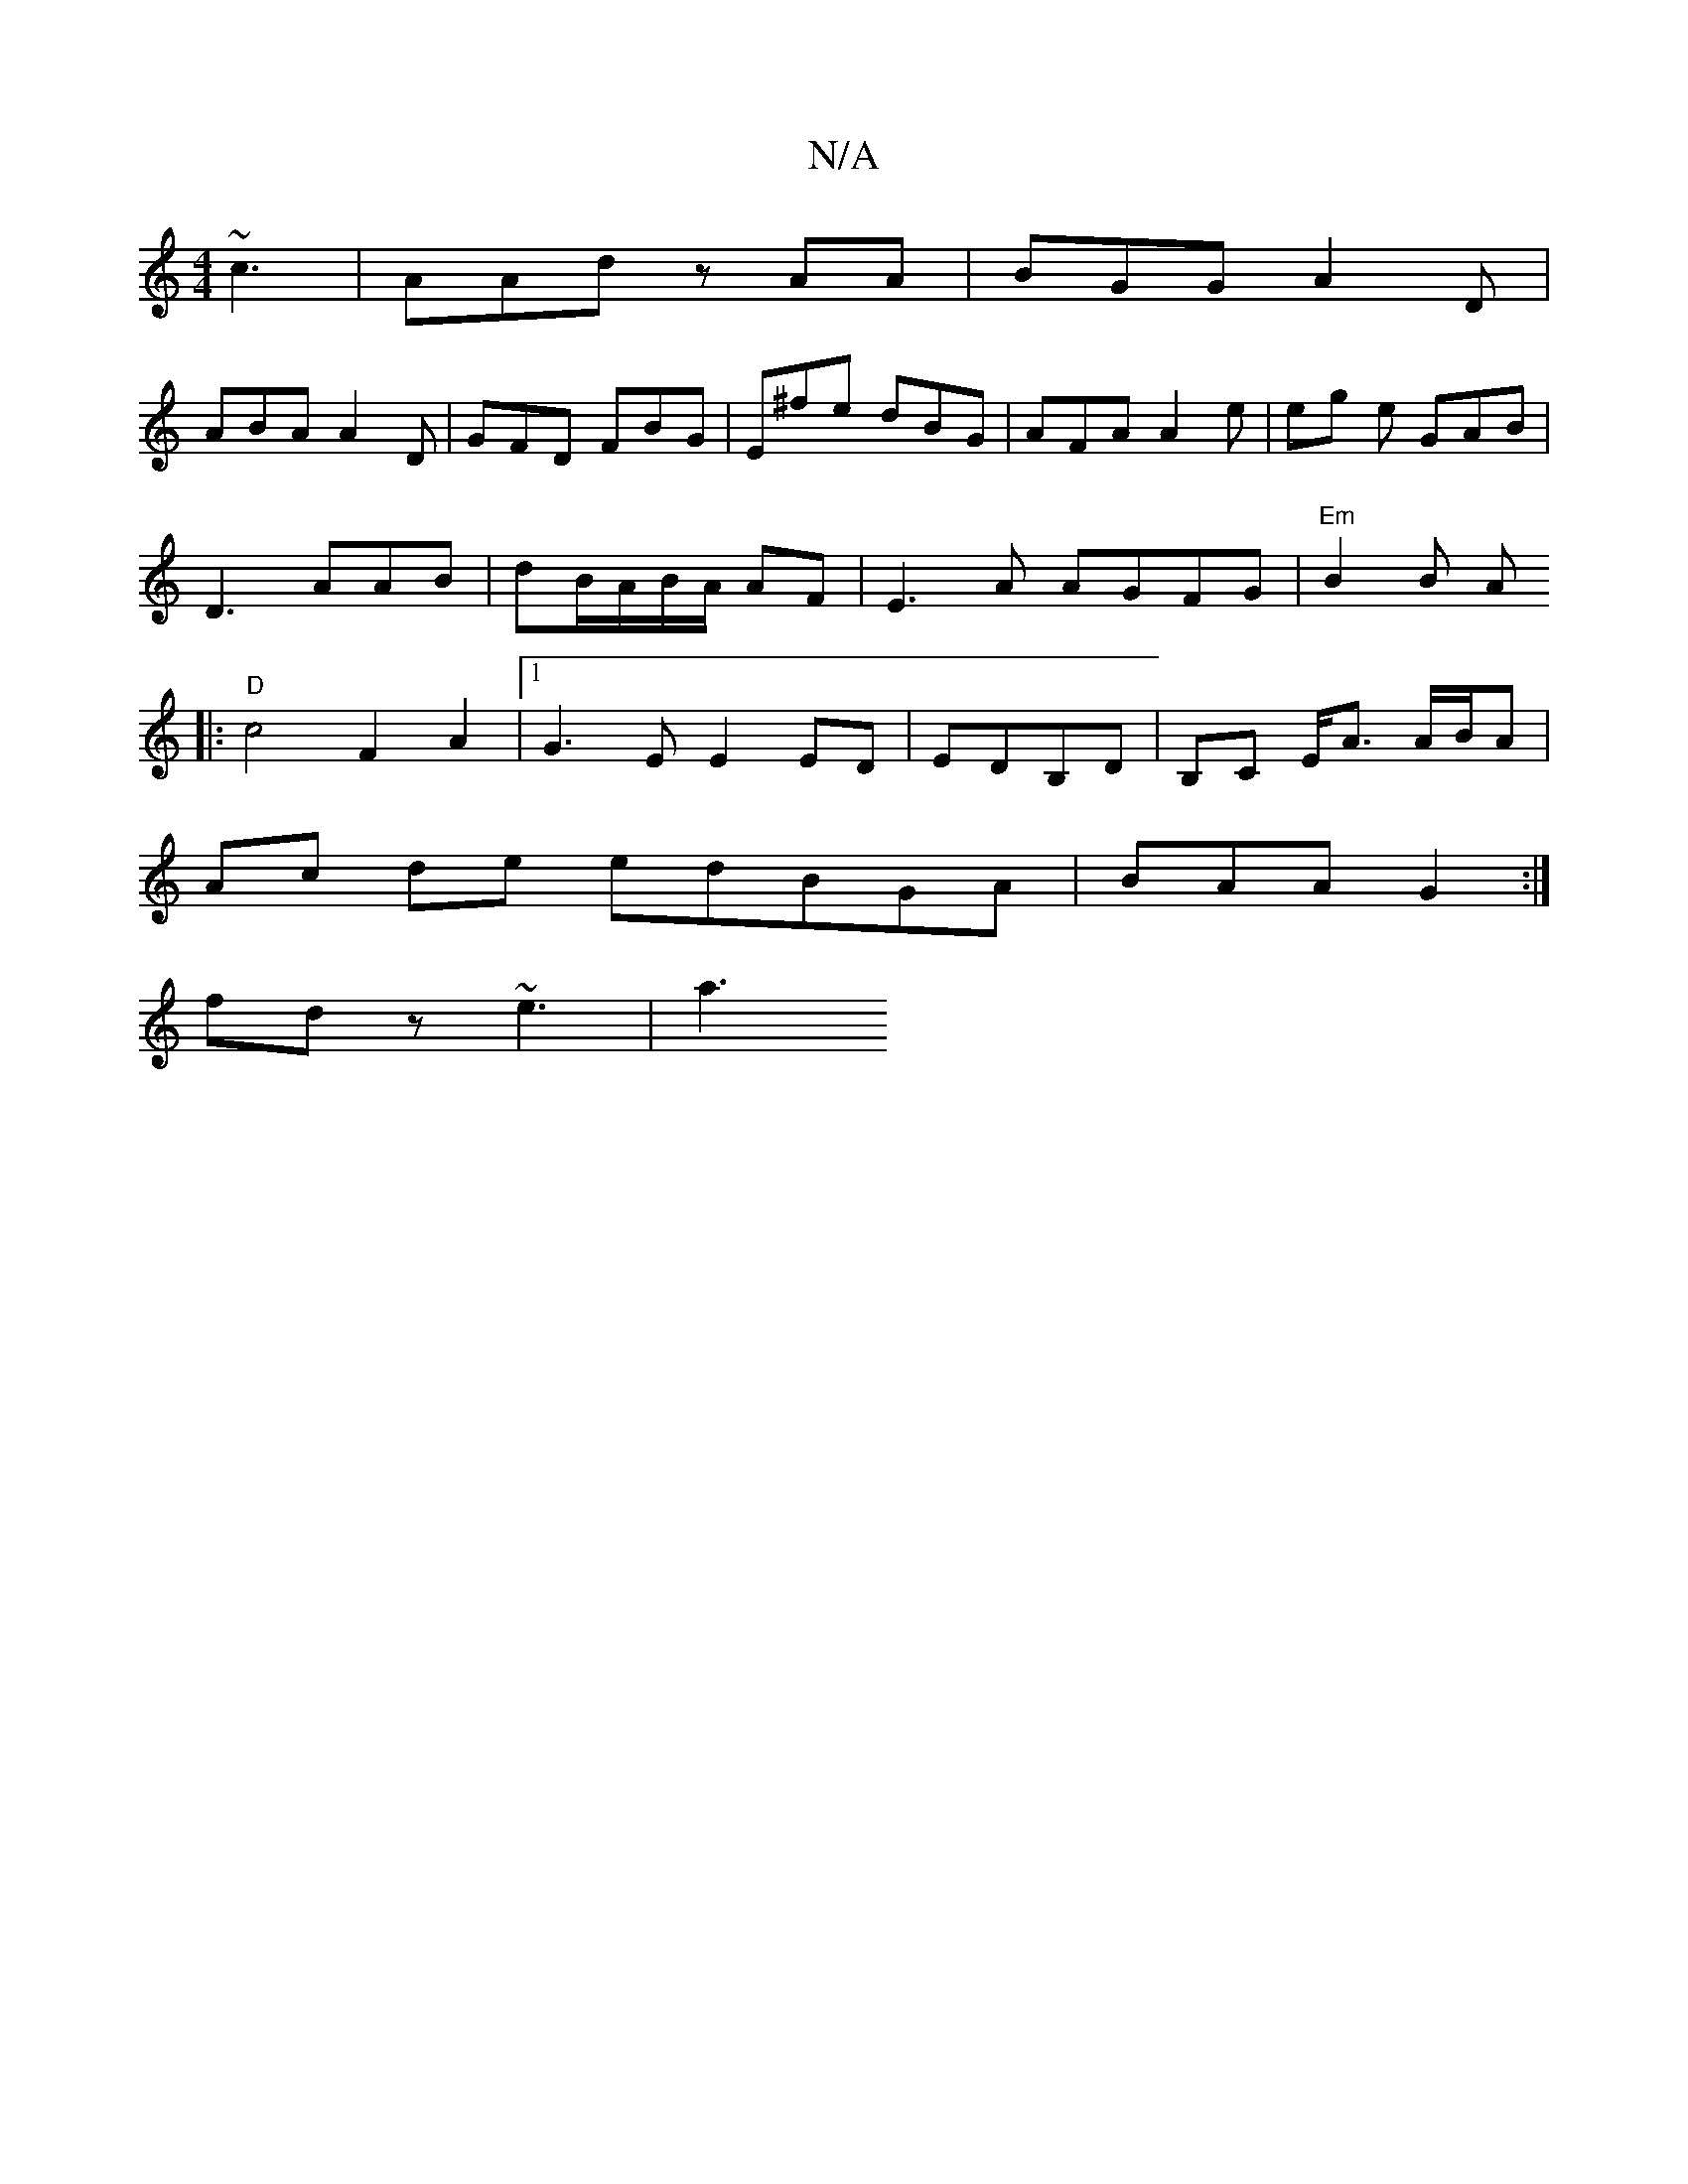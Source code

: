 X:1
T:N/A
M:4/4
R:N/A
K:Cmajor
~c3 |AAd zAA | BGG A2 D |
ABA A2D | GFD FBG | E^fe dBG|AFA A2e|eg e GAB |
D3 AAB | dB/A/B/A/ AF | E3A AGFG|"Em" B2B A
|:"D" c4F2A2|1 G3E E2ED|EDB,D | B,C E<A A/B/A |
Ac de edBGA|BAA G2 :|
fdz ~e3 |a3 